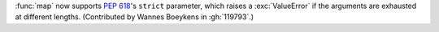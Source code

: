 :func:`map` now supports :pep:`618`'s ``strict`` parameter, which raises a :exc:`ValueError` if the arguments are exhausted at different lengths.
(Contributed by Wannes Boeykens in :gh:`119793`.)
